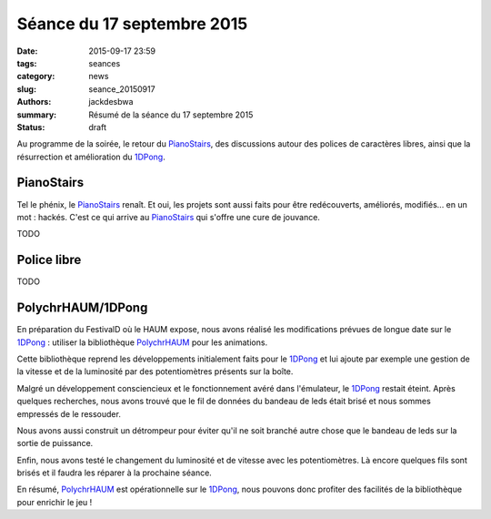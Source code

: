 ===========================
Séance du 17 septembre 2015
===========================

:date: 2015-09-17 23:59
:tags: seances
:category: news
:slug: seance_20150917
:authors: jackdesbwa
:summary: Résumé de la séance du 17 septembre 2015
:status: draft

Au programme de la soirée, le retour du PianoStairs_, des discussions autour des polices de caractères
libres, ainsi que la résurrection et amélioration du 1DPong_.

PianoStairs
===========

Tel le phénix, le PianoStairs_ renaît. Et oui, les projets sont aussi faits pour être redécouverts,
améliorés, modifiés... en un mot : hackés. C'est ce qui arrive au PianoStairs_ qui s'offre une cure
de jouvance.

TODO

Police libre
============

TODO

PolychrHAUM/1DPong
==================

En préparation du FestivalD où le HAUM expose, nous avons réalisé les modifications prévues de longue
date sur le 1DPong_ : utiliser la bibliothèque PolychrHAUM_ pour les animations.

Cette bibliothèque reprend les développements initialement faits pour le 1DPong_ et lui ajoute par
exemple une gestion de la vitesse et de la luminosité par des potentiomètres présents sur la boîte.

Malgré un développement consciencieux et le fonctionnement avéré dans l'émulateur, le 1DPong_ restait
éteint. Après quelques recherches, nous avons trouvé que le fil de données du bandeau de leds était
brisé et nous sommes empressés de le ressouder.

Nous avons aussi construit un détrompeur pour éviter qu'il ne soit branché autre chose que le bandeau
de leds sur la sortie de puissance.

Enfin, nous avons testé le changement du luminosité et de vitesse avec les potentiomètres. Là encore
quelques fils sont brisés et il faudra les réparer à la prochaine séance.

En résumé, PolychrHAUM_ est opérationnelle sur le 1DPong_, nous pouvons donc profiter des facilités
de la bibliothèque pour enrichir le jeu !

.. _PianoStairs: /pages/pianostairs.html
.. _1DPong: /pages/1dpong.html
.. _PolychrHAUM: /pages/polychrhaum.html

